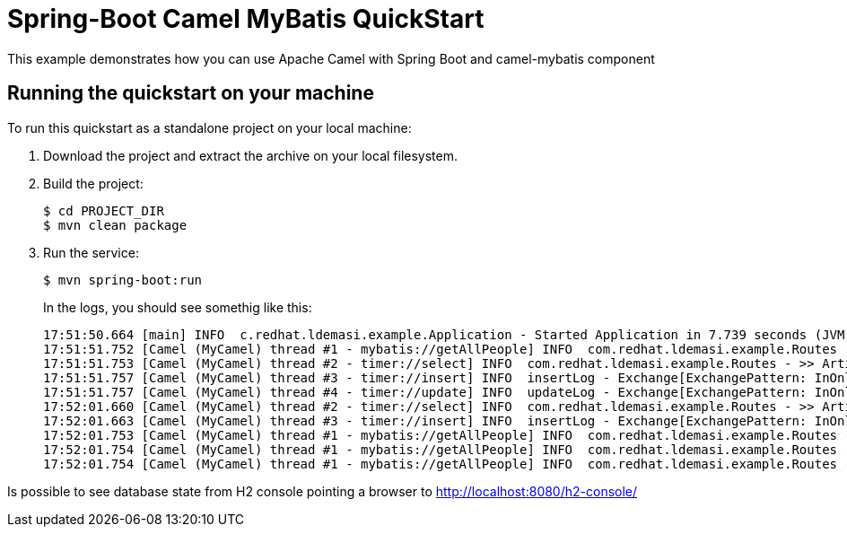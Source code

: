 = Spring-Boot Camel MyBatis QuickStart

This example demonstrates how you can use Apache Camel with Spring Boot and camel-mybatis component


== Running the quickstart on your machine
To run this quickstart as a standalone project on your local machine:

. Download the project and extract the archive on your local filesystem.
. Build the project:
+
[source,bash,options="nowrap",subs="attributes+"]
----
$ cd PROJECT_DIR
$ mvn clean package
----
. Run the service:

+
[source,bash,options="nowrap",subs="attributes+"]
----
$ mvn spring-boot:run
----
+
In the logs, you should see somethig like this:
+
----
17:51:50.664 [main] INFO  c.redhat.ldemasi.example.Application - Started Application in 7.739 seconds (JVM running for 8.456)
17:51:51.752 [Camel (MyCamel) thread #1 - mybatis://getAllPeople] INFO  com.redhat.ldemasi.example.Routes - >> Incoming Danilo Landolfi
17:51:51.753 [Camel (MyCamel) thread #2 - timer://select] INFO  com.redhat.ldemasi.example.Routes - >> Article Title Danilo Landolfi
17:51:51.757 [Camel (MyCamel) thread #3 - timer://insert] INFO  insertLog - Exchange[ExchangePattern: InOnly, BodyType: null, Body: [Body is null]]
17:51:51.757 [Camel (MyCamel) thread #4 - timer://update] INFO  updateLog - Exchange[ExchangePattern: InOnly, BodyType: null, Body: [Body is null]]
17:52:01.660 [Camel (MyCamel) thread #2 - timer://select] INFO  com.redhat.ldemasi.example.Routes - >> Article Title Danilo Landolfi
17:52:01.663 [Camel (MyCamel) thread #3 - timer://insert] INFO  insertLog - Exchange[ExchangePattern: InOnly, BodyType: null, Body: [Body is null]]
17:52:01.753 [Camel (MyCamel) thread #1 - mybatis://getAllPeople] INFO  com.redhat.ldemasi.example.Routes - >> Incoming Danilo Landolfi
17:52:01.754 [Camel (MyCamel) thread #1 - mybatis://getAllPeople] INFO  com.redhat.ldemasi.example.Routes - >> Incoming f7a21173-148e-4a0a-9677-c4e091344808
17:52:01.754 [Camel (MyCamel) thread #1 - mybatis://getAllPeople] INFO  com.redhat.ldemasi.example.Routes - >> Incoming c8f20da5-c043-4a52-a5ee-33a6fbf6fc07
----

Is possible to see database state from H2 console pointing a browser to http://localhost:8080/h2-console/